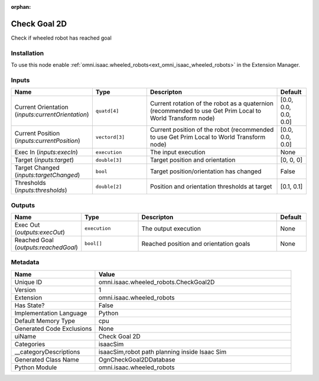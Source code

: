 .. _omni_isaac_wheeled_robots_CheckGoal2D_1:

.. _omni_isaac_wheeled_robots_CheckGoal2D:

.. ================================================================================
.. THIS PAGE IS AUTO-GENERATED. DO NOT MANUALLY EDIT.
.. ================================================================================

:orphan:

.. meta::
    :title: Check Goal 2D
    :keywords: lang-en omnigraph node isaacSim wheeled_robots check-goal2-d


Check Goal 2D
=============

.. <description>

Check if wheeled robot has reached goal

.. </description>


Installation
------------

To use this node enable :ref:`omni.isaac.wheeled_robots<ext_omni_isaac_wheeled_robots>` in the Extension Manager.


Inputs
------
.. csv-table::
    :header: "Name", "Type", "Descripton", "Default"
    :widths: 20, 20, 50, 10

    "Current Orientation (*inputs:currentOrientation*)", "``quatd[4]``", "Current rotation of the robot as a quaternion (recommended to use Get Prim Local to World Transform node)", "[0.0, 0.0, 0.0, 0.0]"
    "Current Position (*inputs:currentPosition*)", "``vectord[3]``", "Current position of the robot (recommended to use Get Prim Local to World Transform node)", "[0.0, 0.0, 0.0]"
    "Exec In (*inputs:execIn*)", "``execution``", "The input execution", "None"
    "Target (*inputs:target*)", "``double[3]``", "Target position and orientation", "[0, 0, 0]"
    "Target Changed (*inputs:targetChanged*)", "``bool``", "Target position/orientation has changed", "False"
    "Thresholds (*inputs:thresholds*)", "``double[2]``", "Position and orientation thresholds at target", "[0.1, 0.1]"


Outputs
-------
.. csv-table::
    :header: "Name", "Type", "Descripton", "Default"
    :widths: 20, 20, 50, 10

    "Exec Out (*outputs:execOut*)", "``execution``", "The output execution", "None"
    "Reached Goal (*outputs:reachedGoal*)", "``bool[]``", "Reached position and orientation goals", "None"


Metadata
--------
.. csv-table::
    :header: "Name", "Value"
    :widths: 30,70

    "Unique ID", "omni.isaac.wheeled_robots.CheckGoal2D"
    "Version", "1"
    "Extension", "omni.isaac.wheeled_robots"
    "Has State?", "False"
    "Implementation Language", "Python"
    "Default Memory Type", "cpu"
    "Generated Code Exclusions", "None"
    "uiName", "Check Goal 2D"
    "Categories", "isaacSim"
    "__categoryDescriptions", "isaacSim,robot path planning inside Isaac Sim"
    "Generated Class Name", "OgnCheckGoal2DDatabase"
    "Python Module", "omni.isaac.wheeled_robots"

